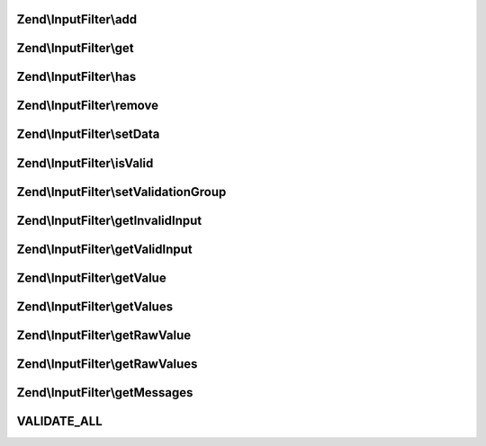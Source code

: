 .. InputFilter/InputFilterInterface.php generated using docpx on 01/30/13 03:32am


Zend\\InputFilter\\add
======================

.. function:: Zend\InputFilter\add()


    Add an input to the input filter

    :param InputInterface|InputFilterInterface|array: 
    :param null|string: Name used to retrieve this input

    :rtype: InputFilterInterface 



Zend\\InputFilter\\get
======================

.. function:: Zend\InputFilter\get()


    Retrieve a named input

    :param string: 

    :rtype: InputInterface|InputFilterInterface 



Zend\\InputFilter\\has
======================

.. function:: Zend\InputFilter\has()


    Test if an input or input filter by the given name is attached

    :param string: 

    :rtype: bool 



Zend\\InputFilter\\remove
=========================

.. function:: Zend\InputFilter\remove()


    Remove a named input

    :param string: 

    :rtype: InputFilterInterface 



Zend\\InputFilter\\setData
==========================

.. function:: Zend\InputFilter\setData()


    Set data to use when validating and filtering

    :param array|Traversable: 

    :rtype: InputFilterInterface 



Zend\\InputFilter\\isValid
==========================

.. function:: Zend\InputFilter\isValid()


    Is the data set valid?

    :rtype: bool 



Zend\\InputFilter\\setValidationGroup
=====================================

.. function:: Zend\InputFilter\setValidationGroup()


    Provide a list of one or more elements indicating the complete set to validate
    
    When provided, calls to {@link isValid()} will only validate the provided set.
    
    If the initial value is {@link VALIDATE_ALL}, the current validation group, if
    any, should be cleared.
    
    Implementations should allow passing a single array value, or multiple arguments,
    each specifying a single input.

    :param mixed: 

    :rtype: InputFilterInterface 



Zend\\InputFilter\\getInvalidInput
==================================

.. function:: Zend\InputFilter\getInvalidInput()


    Return a list of inputs that were invalid.
    
    Implementations should return an associative array of name/input pairs
    that failed validation.

    :rtype: InputInterface[] 



Zend\\InputFilter\\getValidInput
================================

.. function:: Zend\InputFilter\getValidInput()


    Return a list of inputs that were valid.
    
    Implementations should return an associative array of name/input pairs
    that passed validation.

    :rtype: InputInterface[] 



Zend\\InputFilter\\getValue
===========================

.. function:: Zend\InputFilter\getValue()


    Retrieve a value from a named input

    :param string: 

    :rtype: mixed 



Zend\\InputFilter\\getValues
============================

.. function:: Zend\InputFilter\getValues()


    Return a list of filtered values
    
    List should be an associative array, with the values filtered. If
    validation failed, this should raise an exception.

    :rtype: array 



Zend\\InputFilter\\getRawValue
==============================

.. function:: Zend\InputFilter\getRawValue()


    Retrieve a raw (unfiltered) value from a named input

    :param string: 

    :rtype: mixed 



Zend\\InputFilter\\getRawValues
===============================

.. function:: Zend\InputFilter\getRawValues()


    Return a list of unfiltered values
    
    List should be an associative array of named input/value pairs,
    with the values unfiltered.

    :rtype: array 



Zend\\InputFilter\\getMessages
==============================

.. function:: Zend\InputFilter\getMessages()


    Return a list of validation failure messages
    
    Should return an associative array of named input/message list pairs.
    Pairs should only be returned for inputs that failed validation.

    :rtype: array 



VALIDATE_ALL
============

